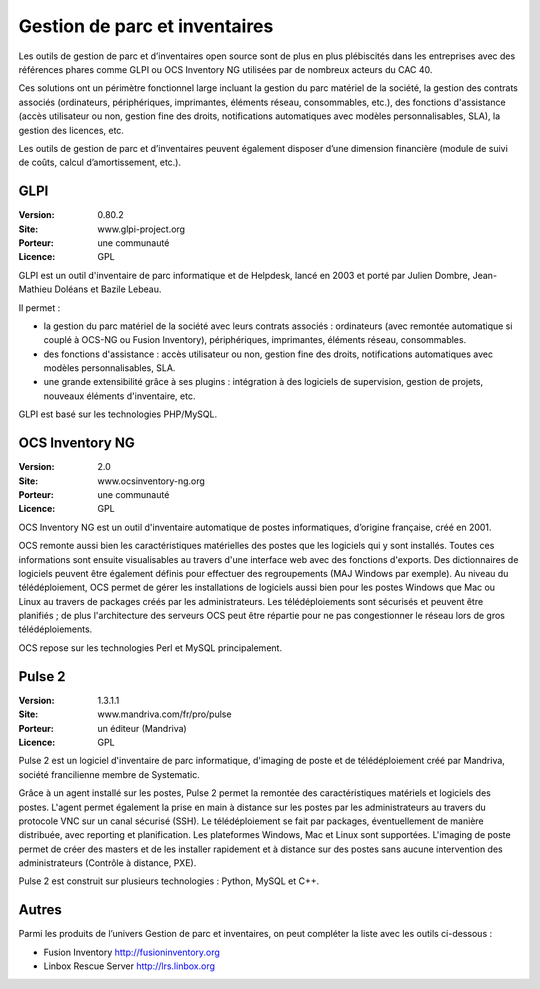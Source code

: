 Gestion de parc et inventaires
==============================

Les outils de gestion de parc et d’inventaires open source sont de plus en plus plébiscités dans les entreprises avec des références phares comme GLPI ou OCS Inventory NG utilisées par de nombreux acteurs du CAC 40.

Ces solutions ont un périmètre fonctionnel large incluant la gestion du parc matériel de la société, la gestion des contrats associés (ordinateurs, périphériques, imprimantes, éléments réseau, consommables, etc.), des fonctions d'assistance (accès utilisateur ou non, gestion fine des droits, notifications automatiques avec modèles personnalisables, SLA), la gestion des licences, etc.

Les outils de gestion de parc et d’inventaires peuvent également disposer d’une dimension financière (module de suivi de coûts, calcul d’amortissement, etc.).


GLPI
----

:Version: 0.80.2
:Site: www.glpi-project.org
:Porteur: une communauté
:Licence: GPL

GLPI est un outil d'inventaire de parc informatique et de Helpdesk, lancé en 2003 et porté par Julien Dombre, Jean-Mathieu Doléans et Bazile Lebeau.

Il permet :

- la gestion du parc matériel de la société avec leurs contrats associés : ordinateurs (avec remontée automatique si couplé à OCS-NG ou Fusion Inventory), périphériques, imprimantes, éléments réseau, consommables.

- des fonctions d'assistance : accès utilisateur ou non, gestion fine des droits, notifications automatiques avec modèles personnalisables, SLA.

- une grande extensibilité grâce à ses plugins : intégration à des logiciels de supervision, gestion de projets, nouveaux éléments d'inventaire, etc.

GLPI est basé sur les technologies PHP/MySQL.


OCS Inventory NG
----------------

:Version: 2.0
:Site: www.ocsinventory-ng.org
:Porteur: une communauté
:Licence: GPL

OCS Inventory NG est un outil d'inventaire automatique de postes informatiques, d’origine française, créé en 2001.

OCS remonte aussi bien les caractéristiques matérielles des postes que les logiciels qui y sont installés. Toutes ces informations sont ensuite visualisables au travers d'une interface web avec des fonctions d'exports. Des dictionnaires de logiciels peuvent être également définis pour effectuer des regroupements (MAJ Windows par exemple). Au niveau du télédéploiement, OCS permet de gérer les installations de logiciels aussi bien pour les postes Windows que Mac ou Linux au travers de packages créés par les administrateurs. Les télédéploiements sont sécurisés et peuvent être planifiés ; de plus l'architecture des serveurs OCS peut être répartie pour ne pas congestionner le réseau lors de gros télédéploiements.

OCS repose sur les technologies Perl et MySQL principalement.




Pulse 2
-------

:Version: 1.3.1.1
:Site: www.mandriva.com/fr/pro/pulse
:Porteur: un éditeur (Mandriva)
:Licence: GPL

Pulse 2 est un logiciel d'inventaire de parc informatique, d'imaging de poste et de télédéploiement créé par Mandriva, société francilienne membre de Systematic.

Grâce à un agent installé sur les postes, Pulse 2 permet la remontée des caractéristiques matériels et logiciels des postes. L'agent permet également la prise en main à distance sur les postes par les administrateurs au travers du protocole VNC sur un canal sécurisé (SSH). Le télédéploiement se fait par packages, éventuellement de manière distribuée, avec reporting et planification. Les plateformes Windows, Mac et Linux sont supportées. L'imaging de poste permet de créer des masters et de les installer rapidement et à distance sur des postes sans aucune intervention des administrateurs (Contrôle à distance, PXE).

Pulse 2 est construit sur plusieurs technologies : Python, MySQL et C++.


Autres
------

Parmi les produits de l’univers Gestion de parc et inventaires, on peut compléter la liste avec les outils ci-dessous :


- Fusion Inventory	http://fusioninventory.org

- Linbox Rescue Server	http://lrs.linbox.org

